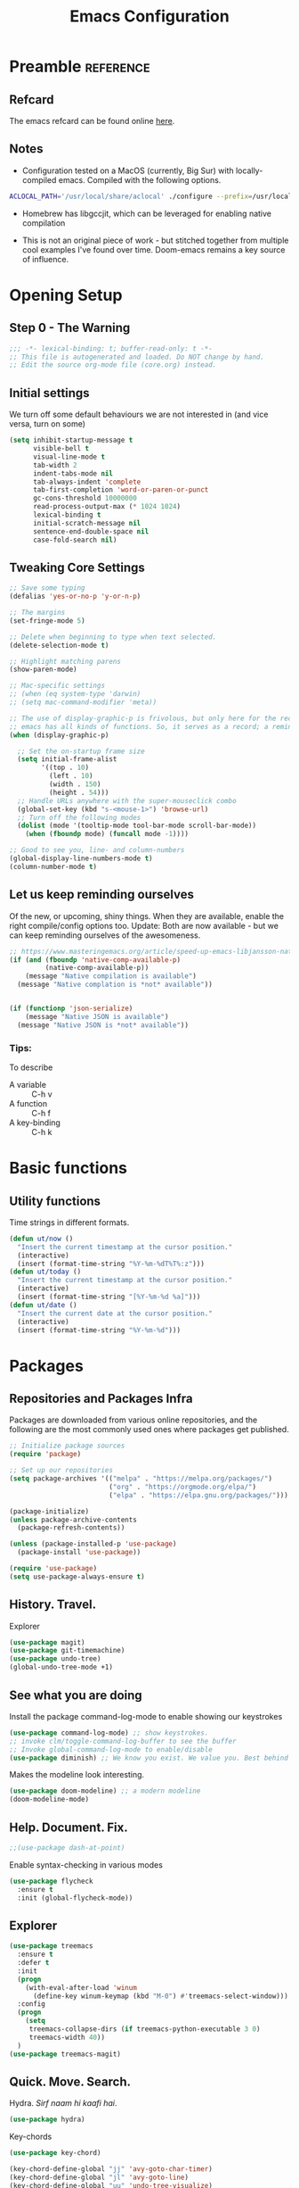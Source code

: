 #+TITLE: Emacs Configuration
#+PROPERTY: header-args:emacs-lisp :tangle ~/.emacs.d/core.el

* Preamble                                                        :reference:
** Refcard
The emacs refcard can be found online [[https://www.gnu.org/software/emacs/refcards/pdf/refcard.pdf][here]].

** Notes
- Configuration tested on a MacOS (currently, Big Sur) with locally-compiled emacs. Compiled with the following options.

#+BEGIN_SRC bash
  ACLOCAL_PATH='/usr/local/share/aclocal' ./configure --prefix=/usr/local/emacs/HEAD --with-gnutls --with-rsvg --without-dbus --enable-locallisppath=/usr/local/share/emacs/site-lisp --infodir=/usr/local/emacs/HEAD/share/info/emacs --with-ns --disable-ns-self-contained --with-imagemagick --without-xpm --without-tiff --with-jpeg --with-gif --with-png --with-xft --with-mailutils --with-json --with-x --with-native-compilation
#+END_SRC

- Homebrew has libgccjit, which can be leveraged for enabling native compilation

- This is not an original piece of work - but stitched together from multiple cool examples I've found over time. Doom-emacs remains a key source of influence.
  

* Opening Setup
** Step 0 - The Warning
#+BEGIN_SRC emacs-lisp
;;; -*- lexical-binding: t; buffer-read-only: t -*-
;; This file is autogenerated and loaded. Do NOT change by hand.
;; Edit the source org-mode file (core.org) instead.
#+END_SRC


** Initial settings
We turn off some default behaviours we are not interested in (and vice versa, turn on some)
#+BEGIN_SRC emacs-lisp
(setq inhibit-startup-message t
      visible-bell t
      visual-line-mode t
      tab-width 2
      indent-tabs-mode nil
      tab-always-indent 'complete
      tab-first-completion 'word-or-paren-or-punct
      gc-cons-threshold 10000000
      read-process-output-max (* 1024 1024)
      lexical-binding t
      initial-scratch-message nil
      sentence-end-double-space nil
      case-fold-search nil)
#+END_SRC

        
** Tweaking Core Settings

#+begin_src emacs-lisp
;; Save some typing
(defalias 'yes-or-no-p 'y-or-n-p)

;; The margins
(set-fringe-mode 5)

;; Delete when beginning to type when text selected.
(delete-selection-mode t)

;; Highlight matching parens
(show-paren-mode)

;; Mac-specific settings
;; (when (eq system-type 'darwin)
;; (setq mac-command-modifier 'meta))

;; The use of display-graphic-p is frivolous, but only here for the record that
;; emacs has all kinds of functions. So, it serves as a record; a reminder.
(when (display-graphic-p)

  ;; Set the on-startup frame size
  (setq initial-frame-alist
        '((top . 10)
          (left . 10)
          (width . 150)
          (height . 54)))
  ;; Handle URLs anywhere with the super-mouseclick combo
  (global-set-key (kbd "s-<mouse-1>") 'browse-url)
  ;; Turn off the following modes
  (dolist (mode '(tooltip-mode tool-bar-mode scroll-bar-mode))
    (when (fboundp mode) (funcall mode -1))))

;; Good to see you, line- and column-numbers
(global-display-line-numbers-mode t)
(column-number-mode t)
#+END_SRC


** Let us keep reminding ourselves
Of the new, or upcoming, shiny things. When they are available, enable the right compile/config options too.
Update: Both are now available - but we can keep reminding ourselves of the awesomeness.
#+BEGIN_SRC emacs-lisp
;; https://www.masteringemacs.org/article/speed-up-emacs-libjansson-native-elisp-compilation
(if (and (fboundp 'native-comp-available-p)
         (native-comp-available-p))
    (message "Native compilation is available")
  (message "Native complation is *not* available"))


(if (functionp 'json-serialize)
    (message "Native JSON is available")
  (message "Native JSON is *not* available"))
#+END_SRC

*** Tips:
To describe
- A variable :: C-h v
- A function :: C-h f
- A key-binding :: C-h k

  
* Basic functions

** Utility functions
Time strings in different formats.
#+begin_src emacs-lisp
(defun ut/now ()
  "Insert the current timestamp at the cursor position."
  (interactive)
  (insert (format-time-string "%Y-%m-%dT%T%:z")))
(defun ut/today ()
  "Insert the current timestamp at the cursor position."
  (interactive)
  (insert (format-time-string "[%Y-%m-%d %a]")))
(defun ut/date ()
  "Insert the current date at the cursor position."
  (interactive)
  (insert (format-time-string "%Y-%m-%d")))
#+end_src


* Packages
** Repositories and Packages Infra
Packages are downloaded from various online repositories, and the following are the most commonly used ones where packages get published.

#+BEGIN_SRC emacs-lisp
;; Initialize package sources
(require 'package)

;; Set up our repositories
(setq package-archives '(("melpa" . "https://melpa.org/packages/")
                         ("org" . "https://orgmode.org/elpa/")
                         ("elpa" . "https://elpa.gnu.org/packages/")))

(package-initialize)
(unless package-archive-contents
  (package-refresh-contents))

(unless (package-installed-p 'use-package)
  (package-install 'use-package))

(require 'use-package)
(setq use-package-always-ensure t)
#+END_SRC


** History. Travel.

Explorer
#+begin_src emacs-lisp
(use-package magit)
(use-package git-timemachine)
(use-package undo-tree)
(global-undo-tree-mode +1)
#+end_src


** See what you are doing
Install the package command-log-mode to enable showing our keystrokes

#+BEGIN_SRC emacs-lisp
  (use-package command-log-mode) ;; show keystrokes.
  ;; invoke clm/toggle-command-log-buffer to see the buffer
  ;; Invoke global-command-log-mode to enable/disable
  (use-package diminish) ;; We know you exist. We value you. Best behind the scenes though.
#+END_SRC

Makes the modeline look interesting.
#+BEGIN_SRC emacs-lisp
  (use-package doom-modeline) ;; a modern modeline
  (doom-modeline-mode)
#+END_SRC


** Help. Document. Fix.
#+BEGIN_SRC emacs-lisp
  ;;(use-package dash-at-point)
#+END_SRC

Enable syntax-checking in various modes
#+BEGIN_SRC emacs-lisp
  (use-package flycheck
    :ensure t
    :init (global-flycheck-mode))
#+END_SRC


** Explorer
#+BEGIN_SRC emacs-lisp
  (use-package treemacs
    :ensure t
    :defer t
    :init
    (progn
      (with-eval-after-load 'winum
        (define-key winum-keymap (kbd "M-0") #'treemacs-select-window)))
    :config
    (progn
      (setq
       treemacs-collapse-dirs (if treemacs-python-executable 3 0)
       treemacs-width 40))
    )
  (use-package treemacs-magit)
#+END_SRC


** Quick. Move. Search.

Hydra. /Sirf naam hi kaafi hai/.
#+begin_src emacs-lisp
  (use-package hydra)
#+end_src

Key-chords
#+begin_src emacs-lisp
(use-package key-chord)

(key-chord-define-global "jj" 'avy-goto-char-timer)
(key-chord-define-global "jl" 'avy-goto-line)
(key-chord-define-global "uu" 'undo-tree-visualize)
(key-chord-define-global "mm" 'point-to-register)
(key-chord-define-global "''" 'jump-to-register)

(key-chord-mode +1)
#+end_src


** Dashboard

We can get a nice dashboard with the following setup.
Github - [[https://github.com/emacs-dashboard/emacs-dashboard][https://github.com/emacs-dashboard/emacs-dashboard]]
#+begin_src emacs-lisp
   ;;(use-package page-break-lines)

   ;; This one requires an additional manual step
   ;; M-x all-the-icons-install-fonts
   (use-package all-the-icons)

   (use-package dashboard
     :ensure t
     :config
     (dashboard-setup-startup-hook))

   ;; Content is not centered by default. To center, set
   (setq
    dashboard-items '(
                      (recents . 5)
                      (agenda . 5)
                      (registers . 5))
    dashboard-banner-logo-title "नमस्कार"
    dashboard-center-content t
    dashboard-set-heading-items t
    dashboard-set-file-icons t
    dashboard-set-navigator t
    dashboard-set-footer nil
    dashboard-startup-banner 'logo
    )

#+end_src


* Fonts and themes
#+begin_src emacs-lisp
(use-package color-theme-sanityinc-tomorrow)
#+end_src

#+BEGIN_SRC emacs-lisp
  (set-face-attribute 'default nil :font "Fira Code" :height 160)
  (load-theme 'modus-vivendi)
  ;; (load-theme 'wombat)
  ;; (load-theme 'tsdh-dark)
  ;; (load-theme 'sanityinc-tomorrow-bright)
#+END_SRC


* Completion Frameworks
We'll go with ivy

#+BEGIN_SRC emacs-lisp
  (use-package smex) ;; counsel-M-x uses this to remember last command
  (use-package swiper)
  (use-package counsel)
  (use-package ivy
    :diminish
    :config
    (ivy-mode 1))

  ;; From
  ;; https://github.com/abo-abo/swiper/pull/1929#issuecomment-462828989
  ;; Keep adding to history for quicker access to recently used commands
  (defun add-m-x-history ()
    (setq last-counsel-M-x-command (caar command-history)))

  (advice-add #'counsel-M-x :after #'add-m-x-history)

  (setq ivy-use-virtual-buffers t)
  (setq enable-recursive-minibuffers t)
  (setq ivy-use-selectable-prompt t)
#+END_SRC



* Clojure

** The /configuration/                                                :load:

[[file:site-lisp/init-clojure.el]]
#+BEGIN_SRC emacs-lisp
  (load "init-clojure")
#+END_SRC

We will install rainbow-delimiters and enable it for our LISPs.
#+begin_src emacs-lisp
  (use-package rainbow-delimiters)
  (add-hook 'emacs-lisp-mode-hook 'rainbow-delimiters-mode)
  (add-hook 'clojure-mode-hook 'rainbow-delimiters-mode)
  (add-hook 'clojurescript-mode-hook 'rainbow-delimiters-mode)
#+end_src


* Java
#+BEGIN_SRC emacs-lisp
  (use-package lsp-java
    :ensure t)

  (add-hook 'java-mode-hook #'lsp)

  ;; Let's also syntax some groovy, kotlin and scala
  (use-package groovy-mode)
  (use-package kotlin-mode)
  (use-package scala-mode)
#+END_SRC


* Python

To use LSP, you need to have /python-language-server/  installed
#+begin_src bash
  pip install python-language-server
#+end_src


#+begin_src emacs-lisp
  (use-package python-mode)
  (use-package python-pytest)
  (use-package pyvenv)
  (pyvenv-mode t)
  (use-package lsp-python-ms
    :ensure t
    :init (setq lsp-python-ms-executable (executable-find "python-language-server"))
    :hook (python-mode . (lambda ()
                           (require 'lsp-python-ms)
                           (lsp))))

  (defun my/python-shell-send-selection (&optional args)
    (interactive "p")
    (if (region-active-p)
        (python-shell-send-region (region-beginning) (region-end))
      (python-shell-send-statement)))


  (eval-after-load 'python-mode
    '(progn
       (define-key python-mode-map (kbd "C-c C-c") #'python-shell-send-defun)
       (define-key python-mode-map (kbd "C-c C-s") #'my/python-shell-send-selection)
       (define-key python-mode-map (kbd "C-c C-b") #'python-shell-send-buffer)))
#+end_src


* JS, JSON
#+begin_src  emacs-elisp
(use-package json-mode)
#+end_src


* Rust
** TODO Look at [[https://robert.kra.hn/posts/2021-02-07_rust-with-emacs/][this post]] for ideas.
** Config
#+begin_src emacs-lisp

  ;;(use-package rust-mode)

  ;; rustic is a fork of rust-mode with some additions
  (use-package rustic
    :ensure
    :bind (:map rustic-mode-map
                ("M-j" . lsp-ui-imenu)
                ("M-?" . lsp-find-references)
                ("C-c C-c a" . lsp-execute-code-action)
                ("C-c C-c r" . lsp-rename)
                ("C-c C-c q" . lsp-workspace-restart)
                ("C-c C-c Q" . lsp-wokspace-shutdown)
                ("C-c C-c s" . lsp-rust-analyzer-status))
    :config
    (setq rustic-format-on-save t)
    (add-hook 'rustic-mode-hook 'rk/rustic-mode-hook))

  (defun rk/rustic-mode-hook ()
    (setq-local buffer-save-without-query t))

  (use-package ob-rust)



  (add-hook #'rust-mode-hook #'lsp)
#+end_src


* LSP
[[https://microsoft.github.io/language-server-protocol/][Language Server Protocol]] is the protocol used between an editor/IDE client and a language server that provides various language features for productive development.

#+BEGIN_SRC emacs-lisp
;; More ideas from
;; https://blog.sumtypeofway.com/posts/emacs-config.html
(use-package which-key
  :config
  (which-key-mode))
(use-package yasnippet
  :defer 3
  :diminish yas-minor-mode
  :config (yas-global-mode)
  :custom (yas-prompt-functions '(yas-completing-prompt))) ;; By default, lsp-mode turns on snippets
(use-package yasnippet-snippets)
(use-package lsp-mode
  :ensure t
  :hook ((lsp-mode . lsp-enable-which-key-integration)
         (lsp-mode . lsp-diagnostics-modeline-mode)
         (clojure-mode . lsp))
  :custom
  (lsp-diagnostics-modeline-mode :project)
  (lsp-rust-analyzer-server-display-inlay-hints t)
  :config
  (add-to-list 'lsp-language-id-configuration '(("clojure-mode" "clojure")))
  (setq lsp-clojure-custom-server-command '("clojure-lsp"))
  (setq lsp-lens-enable t))
(use-package lsp-ivy
  :commands lsp-ui-mode)
(use-package lsp-ui
  :ensure
  :commands lsp-ui-mode
  :after lsp-mode
  :custom
  (lsp-ui-peek-always-show t)
  (lsp-ui-sideline-show-hover t)
  (lsp-ui-doc-enable nil))
(use-package company)
;;(use-package company-lsp)
(use-package lsp-ivy
  :commands lsp-ivy-workspace-symbol
  :after (ivy lsp-mode))
(use-package lsp-treemacs
  :commands lsp-treemacs-errors-list)
(use-package dap-mode)
#+END_SRC


* Org Mode
** Useful links
- Face attributes - [[https://www.gnu.org/software/emacs/manual/html_node/elisp/Face-Attributes.html][link]]

** Notes
- The /htmlize/ package is required to ensure the exported HTML from org-mode files has syntax-highlighted source-code blocks.

** The configuration                                                  :load:
[[file:site-lisp/init-org.el]]
#+BEGIN_SRC emacs-lisp
  (load "init-org")
#+END_SRC


* Paredit, Parinfer
#+begin_src emacs-lisp
(use-package paredit)

(autoload 'enable-paredit-mode "paredit" "Pseudo-structural editing for Lispy text" t)

(dolist (hook '(emacs-lisp-mode-hook
                eval-expression-minibuffer-setup-hook
                clojure-mode-hook
                clojurescript-mode-hook
                cider-repl-mode-hook))
  (add-hook hook #'enable-paredit-mode))

;;; Parinfer - for Clojure and other LISPs
;;; Picked from https://github.com/DogLooksGood/parinfer-mode
;; (use-package parinfer
;;   :ensure t
;;   :bind
;;   (("C-," . painfer-toggle-mode))
;;   :init
;;   (progn
;;     (setq parinfer-extensions
;;           '(defaults
;;              pretty-parens
;;              ;; evil
;;              lispy
;;              paredit
;;              smart-tab
;;              smart-yank))
;;     (add-hook 'clojure-mode-hook #'parinfer-mode)
;;     (add-hook 'emacs-lisp-mode-hook #'parinfer-mode)
;;     (add-hook 'common-lisp-mode #'parinfer-mode)
;;     (add-hook 'scheme-mode-hook #'parinfer-mode)
;;     (add-hook 'lisp-mode-hook #'parinfer-mode)))
#+end_src

** Smartparens
#+begin_src emacs-lisp
(use-package smartparens)
(dolist (hook '(emacs-lisp-mode-hook
                eval-expression-minibuffer-setup-hook
                clojure-mode-hook
                clojurescript-mode-hook
                cider-repl-mode-hook))
  (add-hook hook #'smartparens-mode))

#+end_src


* Projects, Workspaces

** Projects                                                      :shortcuts:
#+begin_src emacs-lisp
(use-package projectile
  :ensure t
  :init
  (projectile-mode +1)
  :bind
  (:map projectile-mode-map
        ("s-p" . projectile-command-map)))

#+end_src


** Tabs
#+begin_src emacs-lisp
(use-package centaur-tabs
  :demand
  :config
  (centaur-tabs-mode 1))

(setq centaur-tabs-style "bar")
#+end_src


* Shortcuts                                                       :shortcuts:
** Unset Defaults
#+begin_src emacs-lisp
;; We don't need no suspends. Or Undo-s.
(global-unset-key (kbd "C-z"))
(global-unset-key (kbd "s-z"))
#+end_src


** General utilities

Some better replacements

#+BEGIN_SRC emacs-lisp
(global-set-key (kbd "C-s") 'swiper)
(global-set-key (kbd "M-x") 'counsel-M-x)
(global-set-key (kbd "C-c d") 'dash-at-point)
(global-set-key (kbd "C-c C-r") 'ivy-resume)
(global-set-key (kbd "C-x t") 'ut/today)
(global-set-key (kbd "C-c a") 'org-agenda)
(add-hook 'after-init-hook 'global-company-mode)
#+END_SRC


** Quick actions
*** s-2 - Unicode, text-size actions...
#+begin_src emacs-lisp
(global-set-key (kbd "s-2")
                (defhydra s-2-actions (:color amaranth)
                  "Super-2 actions"
                  ("u" counsel-unicode-char "Unicode characters" :color red)
                  ("+" text-scale-increase "Zoom in")
                  ("=" text-scale-increase "Zoom in")
                  ("-" text-scale-decrease "Zoom out")
                  ("q" nil "quit" :color blue)))
#+end_src

*** Window actions
#+begin_src emacs-lisp
(global-set-key (kbd "s-n") #'make-frame)  
#+end_src

*** Crux
#+begin_src emacs-lisp
(use-package crux
  :bind
  (("C-k" . crux-smart-kill-line)
   ("C-c D" . crux-delete-file-and-buffer)
   ("C-c r" . crux-rename-file-and-buffer)
   ("s-j" . crux-top-join-line)
   ("s-k" . crux-kill-whole-line)))
#+end_src


** Editing
The Ctrl-w in shells is pretty useful, and we can haz it in emacs!
#+BEGIN_SRC emacs-lisp
(defun backward-kill-word-or-kill-region (&optional arg)
  (interactive "p")
  (if (region-active-p)
      (kill-region (region-beginning) (region-end))
    (backward-kill-word arg)))

(global-set-key (kbd "C-w") 'backward-kill-word-or-kill-region)
#+END_SRC


** Spaces Navigation

*** M-s - Quick motion actions
Move across windows, structural navigation, window resizing
#+begin_src emacs-lisp
(global-set-key (kbd "M-s-<left>") 'windmove-left)
(global-set-key (kbd "M-s-<right>") 'windmove-right)
(global-set-key (kbd "M-s-<up>") 'windmove-up)
(global-set-key (kbd "M-s-<down>") 'windmove-down)
(global-set-key (kbd "M-s-o") 'counsel-imenu)
(when (fboundp 'toggle-frame-maximized)
  (global-set-key (kbd "M-s-m") 'toggle-frame-maximized))

#+end_src


*** Window actions - s-w
#+begin_src emacs-lisp
(global-set-key (kbd "s-w")
                (defhydra window-actions ()
                  "Window actions"
                  ("c" ace-window "switch to window")
                  ("t" treemacs "toggle treemacs")
                  ("w" treemacs-switch-workspace "switch workspace")
                  ("e" treemacs-edit-workspaces "edit workspaces")))
#+end_src


** Roam
#+begin_src emacs-lisp
(global-set-key (kbd "s-r")
                (defhydra org-roam-actions (:color blue)
                  "Org roam actiions"
                  ("i" org-roam-insert "insert")
                  ("c" org-roam-capture "capture")
                  ("j" org-roam-jump-to-index "jump to index")))
#+end_src


* Other Experimental Stuff
#+begin_src emacs-lisp
;;(use-package doom-themes)
#+end_src


* Interesting packages to note
- [[https://github.com/Fuco1/smartparens][smartparens]]

  
* Interesting articles
- [[http://www.howardism.org/Technical/Emacs/orgmode-wordprocessor.html][Org as a Word processor]]
- [[https://zzamboni.org/post/beautifying-org-mode-in-emacs/][Beautifying Org-mode in Emacs]]
- [[https://lucidmanager.org/productivity/create-websites-with-org-mode-and-hugo/][Blogging with Org-mode and Hugo]]
